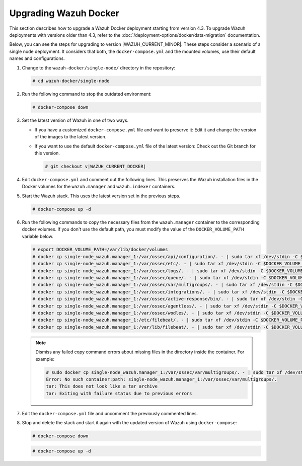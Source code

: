 .. Copyright (C) 2015, Wazuh, Inc.

.. meta::
   :description: Learn more about upgrading the Wazuh deployment on Docker in this section of our documentation. 
  
Upgrading Wazuh Docker
======================

This section describes how to upgrade a Wazuh Docker deployment starting from version 4.3. To upgrade Wazuh deployments with versions older than 4.3, refer to the :doc:`/deployment-options/docker/data-migration` documentation.

Below, you can see the steps for upgrading to version |WAZUH_CURRENT_MINOR|. These steps consider a scenario of a single node deployment. It considers that both, the ``docker-compose.yml`` and the mounted volumes, use their default names and configurations.

#. Change to the ``wazuh-docker/single-node/`` directory in the repository:

   .. code-block:: console

      # cd wazuh-docker/single-node

#. Run the following command to stop the outdated environment:

   .. code-block:: console

      # docker-compose down

#. Set the latest version of Wazuh in one of two ways.

   -  If you have a customized ``docker-compose.yml`` file and want to preserve it: Edit it and change the version of the images to the latest version.
   -  If you want to use the default ``docker-compose.yml`` file of the latest version: Check out the Git branch for this version.

      .. code-block:: console

         # git checkout v|WAZUH_CURRENT_DOCKER|

#. Edit ``docker-compose.yml`` and comment out the following lines. This preserves the Wazuh installation files in the Docker volumes for the ``wazuh.manager`` and ``wazuh.indexer`` containers.

   .. code-block:: yaml
      :lineno-start: 25

      # - wazuh_api_configuration:/var/ossec/api/configuration
      # - wazuh_etc:/var/ossec/etc
      # - wazuh_logs:/var/ossec/logs
      # - wazuh_queue:/var/ossec/queue
      # - wazuh_var_multigroups:/var/ossec/var/multigroups
      # - wazuh_integrations:/var/ossec/integrations
      # - wazuh_active_response:/var/ossec/active-response/bin
      # - wazuh_agentless:/var/ossec/agentless
      # - wazuh_wodles:/var/ossec/wodles
      # - filebeat_etc:/etc/filebeat
      # - filebeat_var:/var/lib/filebeat

   .. code-block:: yaml
      :lineno-start: 57

      # - wazuh-indexer-data:/var/lib/wazuh-indexer

#. Start the Wazuh stack. This uses the latest version set in the previous steps.

   .. code-block:: console

      # docker-compose up -d

#. Run the following commands to copy the necessary files from the ``wazuh.manager`` container to the corresponding docker volumes. If you don't use the default path, you must modify the value of the ``DOCKER_VOLUME_PATH`` variable below.

   .. code-block:: console

      # export DOCKER_VOLUME_PATH=/var/lib/docker/volumes
      # docker cp single-node_wazuh.manager_1:/var/ossec/api/configuration/. - | sudo tar xf /dev/stdin -C $DOCKER_VOLUME_PATH/single-node_wazuh_api_configuration/_data/
      # docker cp single-node_wazuh.manager_1:/var/ossec/etc/. - | sudo tar xf /dev/stdin -C $DOCKER_VOLUME_PATH/single-node_wazuh_etc/_data/
      # docker cp single-node_wazuh.manager_1:/var/ossec/logs/. - | sudo tar xf /dev/stdin -C $DOCKER_VOLUME_PATH/single-node_wazuh_logs/_data/
      # docker cp single-node_wazuh.manager_1:/var/ossec/queue/. - | sudo tar xf /dev/stdin -C $DOCKER_VOLUME_PATH/single-node_wazuh_queue/_data/
      # docker cp single-node_wazuh.manager_1:/var/ossec/var/multigroups/. - | sudo tar xf /dev/stdin -C $DOCKER_VOLUME_PATH/single-node_wazuh_var_multigroups/_data/
      # docker cp single-node_wazuh.manager_1:/var/ossec/integrations/. - | sudo tar xf /dev/stdin -C $DOCKER_VOLUME_PATH/single-node_wazuh_integrations/_data/
      # docker cp single-node_wazuh.manager_1:/var/ossec/active-response/bin/. - | sudo tar xf /dev/stdin -C $DOCKER_VOLUME_PATH/single-node_wazuh_active_response/_data/
      # docker cp single-node_wazuh.manager_1:/var/ossec/agentless/. - | sudo tar xf /dev/stdin -C $DOCKER_VOLUME_PATH/single-node_wazuh_agentless/_data/
      # docker cp single-node_wazuh.manager_1:/var/ossec/wodles/. - | sudo tar xf /dev/stdin -C $DOCKER_VOLUME_PATH/single-node_wazuh_wodles/_data/
      # docker cp single-node_wazuh.manager_1:/etc/filebeat/. - | sudo tar xf /dev/stdin -C $DOCKER_VOLUME_PATH/single-node_filebeat_etc/_data/
      # docker cp single-node_wazuh.manager_1:/var/lib/filebeat/. - | sudo tar xf /dev/stdin -C $DOCKER_VOLUME_PATH/single-node_filebeat_var/_data/

   .. note::

      Dismiss any failed copy command errors about missing files in the directory inside the container. For example:

      .. code-block:: console

         # sudo docker cp single-node_wazuh.manager_1:/var/ossec/var/multigroups/. - | sudo tar xf /dev/stdin -C /var/lib/docker/volumes/single-node_wazuh_var_multigroups/_data/
         Error: No such container:path: single-node_wazuh.manager_1:/var/ossec/var/multigroups/.
         tar: This does not look like a tar archive
         tar: Exiting with failure status due to previous errors


#. Edit the ``docker-compose.yml`` file and uncomment the previously commented lines.

   .. code-block:: yaml
      :lineno-start: 25

      - wazuh_api_configuration:/var/ossec/api/configuration
      - wazuh_etc:/var/ossec/etc
      - wazuh_logs:/var/ossec/logs
      - wazuh_queue:/var/ossec/queue
      - wazuh_var_multigroups:/var/ossec/var/multigroups
      - wazuh_integrations:/var/ossec/integrations
      - wazuh_active_response:/var/ossec/active-response/bin
      - wazuh_agentless:/var/ossec/agentless
      - wazuh_wodles:/var/ossec/wodles
      - filebeat_etc:/etc/filebeat
      - filebeat_var:/var/lib/filebeat

   .. code-block:: yaml
      :lineno-start: 57

      - wazuh-indexer-data:/var/lib/wazuh-indexer

#. Stop and delete the stack and start it again with the updated version of Wazuh using ``docker-compose``:

   .. code-block:: console

      # docker-compose down

   .. code-block:: console

      # docker-compose up -d
